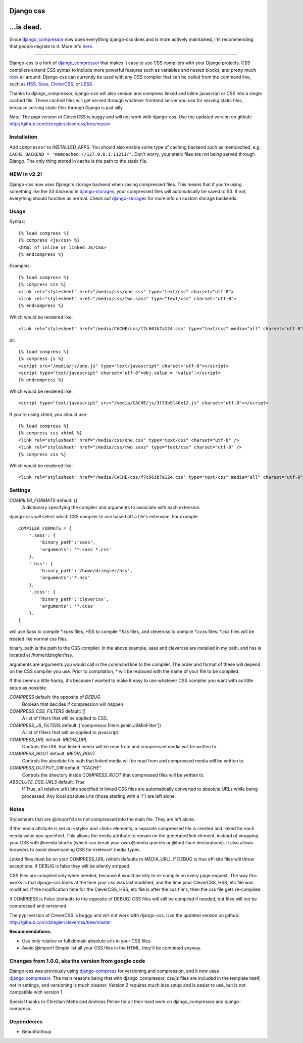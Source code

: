 
Django css
=================

...is dead.
=================
Since django_compressor_ now does everything django-css does and is more actively maintained, I'm recommending that people migrate to it. More info here_.

.. _here: http://blog.davidziegler.net/post/7617900947/django-css-is-dead-long-live-django-compressor

------------

Django-css is a fork of django_compressor_ that makes it easy to use CSS compilers with your Django projects. CSS compilers extend CSS syntax to include more powerful features such as variables and nested blocks, and pretty much rock_ all around. Django-css can currently be used with any CSS compiler that can be called from the command line, such as HSS_, Sass_, CleverCSS_, or LESS_.

.. _rock: http://blog.davidziegler.net/post/92203003/css-compilers-rock
.. _HSS: http://ncannasse.fr/projects/hss 
.. _Sass: http://haml.hamptoncatlin.com/docs/rdoc/classes/Sass.html
.. _CleverCSS: http://github.com/dziegler/clevercss/tree/master 
.. _LESS: http://lesscss.org/

Thanks to django_compressor, django-css will also version and compress linked and inline javascript or CSS into a single cached file. These cached files will get served through whatever frontend server you use for serving static files, because serving static files through Django is just silly.

Note: The pypi version of CleverCSS is buggy and will not work with django-css. Use the updated version on github: http://github.com/dziegler/clevercss/tree/master 

Installation
************

Add ``compressor`` to INSTALLED_APPS. You should also enable some type of caching backend such as memcached, e.g. ``CACHE_BACKEND = 'memcached://127.0.0.1:11211/'``. Don't worry, your static files are not being served through Django. The only thing stored in cache is the path to the static file.


NEW in v2.2!
*************
Django-css now uses Django's storage backend when saving compressed files. This means that if you're using something like the S3 backend in django-storages_, your compressed files will automatically be saved to S3. If not, everything should function as normal. Check out django-storages_ for more info on custom storage backends.

.. _django-storages: http://code.welldev.org/django-storages/wiki/Home


Usage
*****

Syntax::

    {% load compress %}
    {% compress <js/css> %}
    <html of inline or linked JS/CSS>
    {% endcompress %}

Examples::

    {% load compress %}
    {% compress css %}
    <link rel="stylesheet" href="/media/css/one.css" type="text/css" charset="utf-8">
    <link rel="stylesheet" href="/media/css/two.sass" type="text/css" charset="utf-8">
    {% endcompress %}

Which would be rendered like::

    <link rel="stylesheet" href="/media/CACHE/css/f7c661b7a124.css" type="text/css" media="all" charset="utf-8">

or::

    {% load compress %}
    {% compress js %}
    <script src="/media/js/one.js" type="text/javascript" charset="utf-8"></script>
    <script type="text/javascript" charset="utf-8">obj.value = "value";</script>
    {% endcompress %}

Which would be rendered like::

    <script type="text/javascript" src="/media/CACHE/js/3f33b9146e12.js" charset="utf-8"></script>

If you're using xhtml, you should use::

    {% load compress %}
    {% compress css xhtml %}
    <link rel="stylesheet" href="/media/css/one.css" type="text/css" charset="utf-8" />
    <link rel="stylesheet" href="/media/css/two.sass" type="text/css" charset="utf-8" />
    {% compress css %}

Which would be rendered like::

    <link rel="stylesheet" href="/media/CACHE/css/f7c661b7a124.css" type="text/css" media="all" charset="utf-8" />


Settings
********

`COMPILER_FORMATS` default: {}
  A dictionary specifying the compiler and arguments to associate with each extension. 


django-css will select which CSS compiler to use based off a file's extension. For example::

    COMPILER_FORMATS = {
        '.sass': {
            'binary_path':'sass',
            'arguments': '*.sass *.css' 
        },
        '.hss': {
            'binary_path':'/home/dziegler/hss',
            'arguments':'*.hss'
        },
        '.ccss': {
            'binary_path':'clevercss',
            'arguments': '*.ccss'
        },
    }


will use Sass to compile `*.sass` files, HSS to compile `*.hss` files, and clevercss to compile `*.ccss` files. `*.css` files will be treated like normal css files. 

binary_path is the path to the CSS compiler. In the above example, sass and clevercss are installed in my path, and   hss is located at /home/dziegler/hss.

arguments are arguments you would call in the command line to the compiler. The order and format of these will depend on the CSS compiler you use. Prior to compilation, * will be replaced with the name of your file to be compiled.

If this seems a little hacky, it's because I wanted to make it easy to use whatever CSS compiler you want with as little setup as possible. 


`COMPRESS` default: the opposite of `DEBUG`
  Boolean that decides if compression will happen.

`COMPRESS_CSS_FILTERS` default: []
  A list of filters that will be applied to CSS.

`COMPRESS_JS_FILTERS` default: ['compressor.filters.jsmin.JSMinFilter'])
  A list of filters that will be applied to javascript.

`COMPRESS_URL` default: `MEDIA_URL`
  Controls the URL that linked media will be read from and compressed media
  will be written to.

`COMPRESS_ROOT` default: `MEDIA_ROOT`
  Controls the absolute file path that linked media will be read from and
  compressed media will be written to.

`COMPRESS_OUTPUT_DIR` default: `"CACHE"`
  Controls the directory inside `COMPRESS_ROOT` that compressed files will
  be written to.
 
`ABSOLUTE_CSS_URLS` default: `True`
  If True, all relative url() bits specified in linked CSS files are automatically
  converted to absolute URLs while being processed. Any local absolute urls (those
  starting with a '/') are left alone.


Notes
*****

Stylesheets that are @import'd are not compressed into the main file. They are
left alone.

If the media attribute is set on <style> and <link> elements, a separate compressed file is created and linked for each media value you specified. This allows the media attribute to remain on the generated link element, instead of wrapping your CSS with @media blocks (which can break your own @media queries or @font-face declarations). It also allows browsers to avoid downloading CSS for irrelevant media types.

Linked files must be on your COMPRESS_URL (which defaults to MEDIA_URL).
If DEBUG is true off-site files will throw exceptions. If DEBUG is false
they will be silently stripped.

CSS files are compiled only when needed, because it would be silly to re-compile on every page request. The way this works is that django-css looks at the time your css was last modified, and the time your CleverCSS, HSS, etc file was modified. If the modification time for the CleverCSS, HSS, etc file is after the css file's, then the css file gets re-compiled. 

If COMPRESS is False (defaults to the opposite of DEBUG) CSS files will still be compiled if needed, but files will not be compressed and versioned.

The pypi version of CleverCSS is buggy and will not work with django-css. Use the updated version on github: http://github.com/dziegler/clevercss/tree/master 

**Recommendations:**

* Use only relative or full domain absolute urls in your CSS files.
* Avoid @import! Simply list all your CSS files in the HTML, they'll be combined anyway.


Changes from 1.0.0, aka the version from google code
****************************************************

Django-css was previously using django-compress_ for versioning and compression, and it now uses django_compressor_. The main reasons being that with django_compressor, css/js files are included in the template itself, not in settings, and versioning is much cleaner. Version 2 requires much less setup and is easier to use, but is not compatible with version 1.

.. _django-compress: http://code.google.com/p/django-compress/
.. _django_compressor: https://github.com/jezdez/django_compressor/

Special thanks to Christian Metts and Andreas Pelme for all their hard work on django_compressor and django-compress.




Dependecies
***********

* BeautifulSoup
